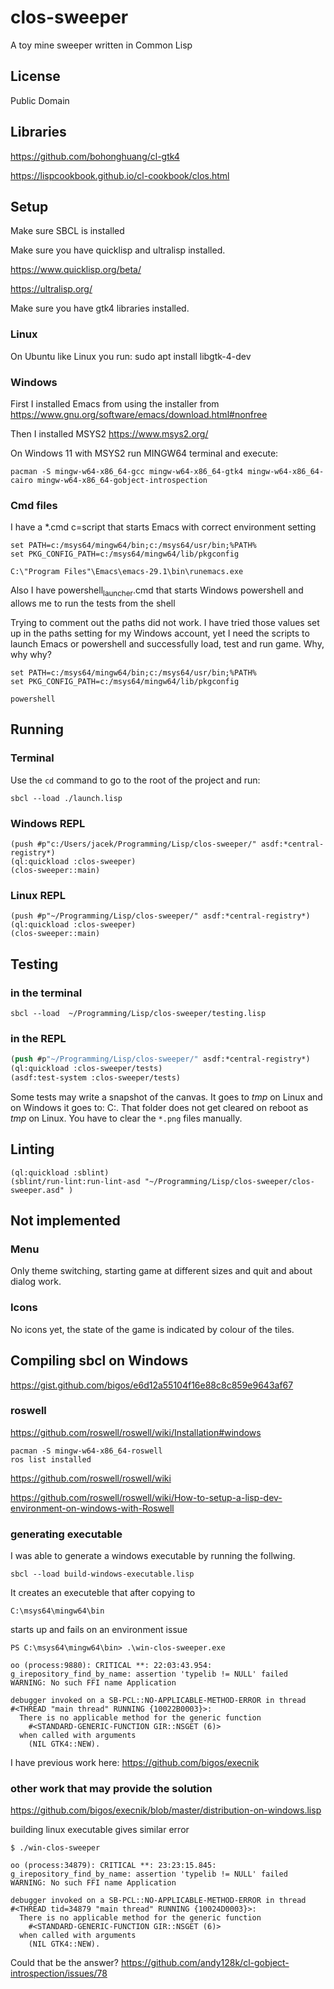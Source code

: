 * clos-sweeper

[[file:screenshot-won.png]]

A toy mine sweeper written in Common Lisp

**  License

Public Domain

** Libraries

https://github.com/bohonghuang/cl-gtk4

https://lispcookbook.github.io/cl-cookbook/clos.html

** Setup

Make sure SBCL is installed

Make sure you have quicklisp and ultralisp installed.

https://www.quicklisp.org/beta/

https://ultralisp.org/

Make sure you have gtk4 libraries installed.

*** Linux
On Ubuntu like Linux you run: sudo apt install libgtk-4-dev

*** Windows
First I installed Emacs from using the installer from
https://www.gnu.org/software/emacs/download.html#nonfree

Then I installed MSYS2
https://www.msys2.org/

On Windows 11 with MSYS2 run MINGW64 terminal and execute:
#+begin_example
  pacman -S mingw-w64-x86_64-gcc mingw-w64-x86_64-gtk4 mingw-w64-x86_64-cairo mingw-w64-x86_64-gobject-introspection
#+end_example

*** Cmd files
I have a *.cmd c=script that starts Emacs with correct environment setting

#+begin_example
set PATH=c:/msys64/mingw64/bin;c:/msys64/usr/bin;%PATH%
set PKG_CONFIG_PATH=c:/msys64/mingw64/lib/pkgconfig

C:\"Program Files"\Emacs\emacs-29.1\bin\runemacs.exe
#+end_example

Also I have powershell_launcher.cmd that starts Windows powershell and allows me
to run the tests from the shell

Trying to comment out the paths did not work. I have tried those values set up in the
paths setting for my Windows account, yet I need the scripts to launch Emacs or
powershell and successfully load, test and run game. Why, why why?

#+begin_example
set PATH=c:/msys64/mingw64/bin;c:/msys64/usr/bin;%PATH%
set PKG_CONFIG_PATH=c:/msys64/mingw64/lib/pkgconfig

powershell
#+end_example

** Running

*** Terminal
Use the ~cd~ command to go to the root of the project and run:
#+begin_example
sbcl --load ./launch.lisp
#+end_example

*** Windows REPL
#+begin_example
(push #p"c:/Users/jacek/Programming/Lisp/clos-sweeper/" asdf:*central-registry*)
(ql:quickload :clos-sweeper)
(clos-sweeper::main)
#+end_example

*** Linux REPL
#+begin_example
(push #p"~/Programming/Lisp/clos-sweeper/" asdf:*central-registry*)
(ql:quickload :clos-sweeper)
(clos-sweeper::main)
#+end_example

** Testing

*** in the terminal
#+begin_example
sbcl --load  ~/Programming/Lisp/clos-sweeper/testing.lisp
#+end_example

*** in the REPL
#+begin_src lisp
  (push #p"~/Programming/Lisp/clos-sweeper/" asdf:*central-registry*)
  (ql:quickload :clos-sweeper/tests)
  (asdf:test-system :clos-sweeper/tests)
#+end_src

Some tests may write a snapshot of the canvas. It goes to /tmp/ on Linux
and on Windows it goes to: C:\Users\jacek\AppData\Local\Temp.
That folder does not get cleared on reboot as /tmp/ on Linux.
You have to clear the ~*.png~ files manually.

** Linting

#+begin_example
(ql:quickload :sblint)
(sblint/run-lint:run-lint-asd "~/Programming/Lisp/clos-sweeper/clos-sweeper.asd" )
#+end_example

** Not implemented

*** Menu
Only theme switching, starting game at different sizes and quit and about dialog
work.

*** Icons
No icons yet, the state of the game is indicated by colour of the tiles.

** Compiling sbcl on Windows
https://gist.github.com/bigos/e6d12a55104f16e88c8c859e9643af67

*** roswell
https://github.com/roswell/roswell/wiki/Installation#windows
#+begin_example
pacman -S mingw-w64-x86_64-roswell
ros list installed
#+end_example

https://github.com/roswell/roswell/wiki

https://github.com/roswell/roswell/wiki/How-to-setup-a-lisp-dev-environment-on-windows-with-Roswell

*** generating executable

I was able to generate a windows executable by running the follwing.
#+begin_example
sbcl --load build-windows-executable.lisp
#+end_example

It creates an executeble that after copying to
#+begin_example
C:\msys64\mingw64\bin
#+end_example

starts up and fails on an environment issue

#+begin_example
PS C:\msys64\mingw64\bin> .\win-clos-sweeper.exe

oo (process:9880): CRITICAL **: 22:03:43.954: g_irepository_find_by_name: assertion 'typelib != NULL' failed
WARNING: No such FFI name Application

debugger invoked on a SB-PCL::NO-APPLICABLE-METHOD-ERROR in thread
#<THREAD "main thread" RUNNING {10022B0003}>:
  There is no applicable method for the generic function
    #<STANDARD-GENERIC-FUNCTION GIR::NSGET (6)>
  when called with arguments
    (NIL GTK4::NEW).
#+end_example

I have previous work here:
https://github.com/bigos/execnik

*** other work that may provide the solution
https://github.com/bigos/execnik/blob/master/distribution-on-windows.lisp

building linux executable gives similar error
#+begin_example
$ ./win-clos-sweeper

oo (process:34879): CRITICAL **: 23:23:15.845: g_irepository_find_by_name: assertion 'typelib != NULL' failed
WARNING: No such FFI name Application

debugger invoked on a SB-PCL::NO-APPLICABLE-METHOD-ERROR in thread
#<THREAD tid=34879 "main thread" RUNNING {10024D0003}>:
  There is no applicable method for the generic function
    #<STANDARD-GENERIC-FUNCTION GIR::NSGET (6)>
  when called with arguments
    (NIL GTK4::NEW).
#+end_example

Could that be the answer?
https://github.com/andy128k/cl-gobject-introspection/issues/78
